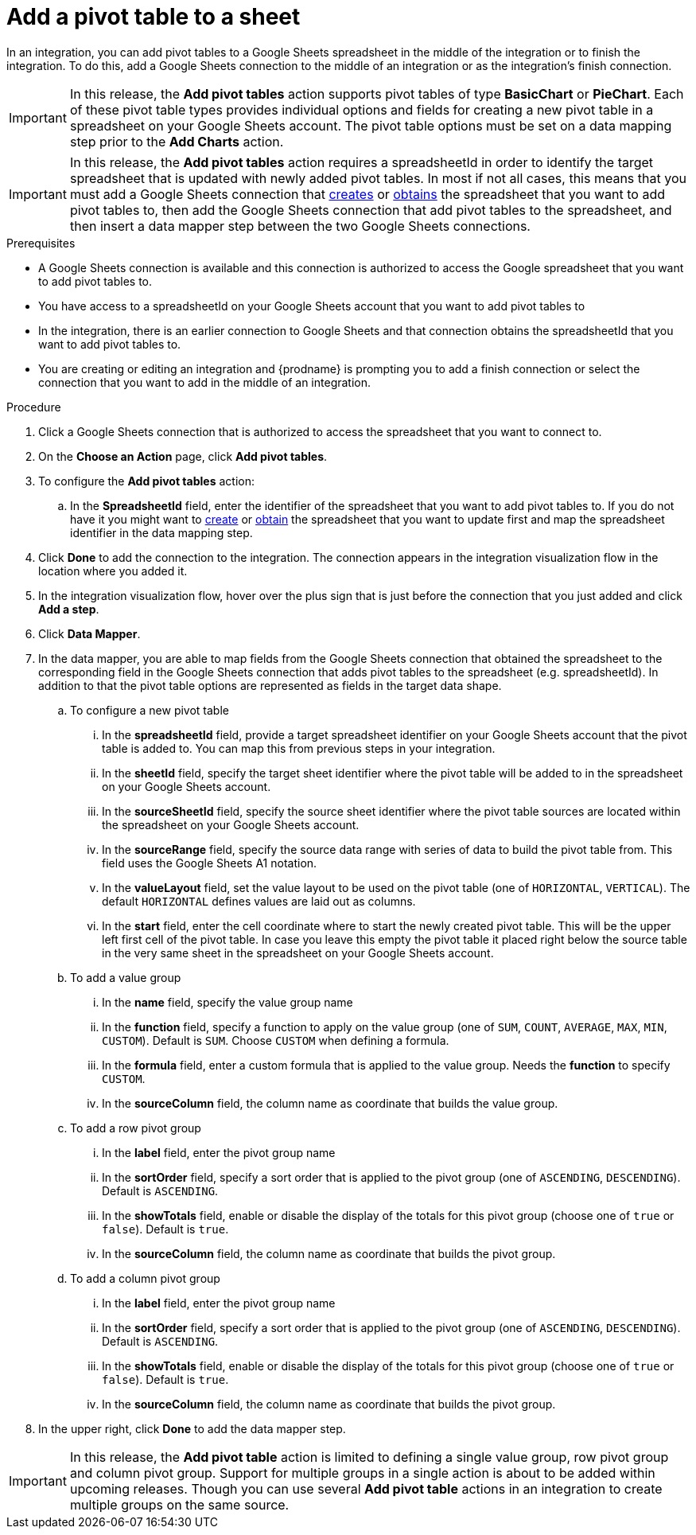 // This module is included in the following assemblies:
// as_connecting-to-google-sheets.adoc

[id='add-google-sheets-connection-add-pivot-table_{context}']
= Add a pivot table to a sheet

In an integration, you can add pivot tables to a Google Sheets spreadsheet
in the middle of the integration or to finish the integration.
To do this, add a Google Sheets connection to the middle of an integration
or as the integration's finish connection.

[IMPORTANT]
====
In this release, the *Add pivot tables* action supports pivot tables of type *BasicChart* or *PieChart*. Each of these pivot table types
provides individual options and fields for creating a new pivot table in a spreadsheet on your Google Sheets account. The pivot table options
must be set on a data mapping step prior to the *Add Charts* action.
====

[IMPORTANT]
====
In this release, the *Add pivot tables* action requires a spreadsheetId in order to
identify the target spreadsheet that is updated with newly added pivot tables. In most if not all cases, this means that you must add a Google
Sheets connection that
link:{LinkFuseOnlineConnectorGuide}#add-google-sheets-connection-create-spreadsheet_sheets[creates] or
link:{LinkFuseOnlineConnectorGuide}#add-google-sheets-connection-get-spreadsheet_sheets[obtains] the spreadsheet that you want to add pivot tables to,
then add the Google Sheets connection that add pivot tables to the spreadsheet, and then
insert a data mapper step between the two Google Sheets connections.
====

.Prerequisites
* A Google Sheets connection is available and this connection
is authorized to access the Google spreadsheet that
you want to add pivot tables to.
* You have access to a spreadsheetId on your Google Sheets account that you want to add pivot tables to
* In the integration, there is an earlier connection to Google Sheets
and that connection obtains the spreadsheetId that you want to add pivot tables to.
* You are creating or editing an integration and {prodname} is prompting you
to add a finish connection or select the connection that you want to add
in the middle of an integration.

.Procedure
. Click a Google Sheets connection that is authorized to access
the spreadsheet that you want to connect to.
. On the *Choose an Action* page, click *Add pivot tables*.
. To configure the *Add pivot tables* action:
+
.. In the *SpreadsheetId* field, enter the identifier of the spreadsheet that you want to add pivot tables to. If you do not have it
you might want to link:{LinkFuseOnlineConnectorGuide}#add-google-sheets-connection-create-spreadsheet_sheets[create] or
link:{LinkFuseOnlineConnectorGuide}#add-google-sheets-connection-create-spreadsheet_sheets[obtain] the spreadsheet that
you want to update first and map the spreadsheet identifier in the data mapping step.

. Click *Done* to add the connection to the integration.
The connection appears in the integration visualization flow in the
location where you added it.
. In the integration visualization flow, hover over the plus sign that is
just before the connection that you just added and click *Add a step*.
. Click *Data Mapper*.
. In the data mapper, you are able to map fields from the Google Sheets connection that
obtained the spreadsheet to the corresponding field in the Google Sheets connection that adds pivot tables to the spreadsheet (e.g. spreadsheetId).
In addition to that the pivot table options are represented as fields in the target data shape.
+
.. To configure a new pivot table
... In the *spreadsheetId* field, provide a target spreadsheet identifier on your Google Sheets account that the pivot table is added to. You can map this from previous steps in your integration.
... In the *sheetId* field, specify the target sheet identifier where the pivot table will be added to in the spreadsheet on your Google Sheets account.
... In the *sourceSheetId* field, specify the source sheet identifier where the pivot table sources are located within the spreadsheet on your Google Sheets account.
... In the *sourceRange* field, specify the source data range with series of data to build the pivot table from. This field uses the Google Sheets A1 notation.
... In the *valueLayout* field, set the value layout to be used on the pivot table (one of `HORIZONTAL`, `VERTICAL`). The default `HORIZONTAL` defines values are laid out as columns.
... In the *start* field, enter the cell coordinate where to start the newly created pivot table. This will be the upper left first cell of the pivot table. In case you leave this empty the pivot table it placed
right below the source table in the very same sheet in the spreadsheet on your Google Sheets account.
.. To add a value group
... In the *name* field, specify the value group name
... In the *function* field, specify a function to apply on the value group (one of `SUM`, `COUNT`, `AVERAGE`, `MAX`, `MIN`, `CUSTOM`). Default is `SUM`. Choose `CUSTOM` when defining a formula.
... In the *formula* field, enter a custom formula that is applied to the value group. Needs the *function* to specify `CUSTOM`.
... In the *sourceColumn* field, the column name as coordinate that builds the value group.
.. To add a row pivot group
... In the *label* field, enter the pivot group name
... In the *sortOrder* field, specify a sort order that is applied to the pivot group (one of `ASCENDING`, `DESCENDING`). Default is `ASCENDING`.
... In the *showTotals* field, enable or disable the display of the totals for this pivot group (choose one of `true` or `false`). Default is `true`.
... In the *sourceColumn* field, the column name as coordinate that builds the pivot group.
.. To add a column pivot group
... In the *label* field, enter the pivot group name
... In the *sortOrder* field, specify a sort order that is applied to the pivot group (one of `ASCENDING`, `DESCENDING`). Default is `ASCENDING`.
... In the *showTotals* field, enable or disable the display of the totals for this pivot group (choose one of `true` or `false`). Default is `true`.
... In the *sourceColumn* field, the column name as coordinate that builds the pivot group.
. In the upper right, click *Done* to add the data mapper step.

[IMPORTANT]
====
In this release, the *Add pivot table* action is limited to defining a single value group, row pivot group and column pivot group. Support for multiple groups in a single action is about to
be added within upcoming releases. Though you can use several *Add pivot table* actions in an integration to create multiple groups on the same source.
====
